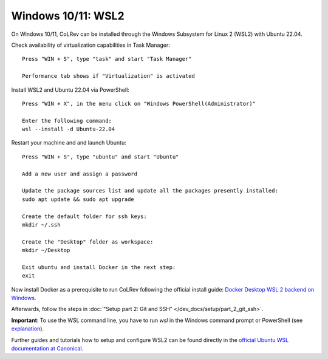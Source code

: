 Windows 10/11: WSL2
===================================================

On Windows 10/11, CoLRev can be installed through the Windows Subsystem for Linux 2 (WSL2) with Ubuntu 22.04.

Check availability of virtualization capabilities in Task Manager:

::

  Press "WIN + S", type "task" and start "Task Manager"

  Performance tab shows if "Virtualization" is activated

Install WSL2 and Ubuntu 22.04 via PowerShell:

::

  Press "WIN + X", in the menu click on "Windows PowerShell(Administrator)"

  Enter the following command:
  wsl --install -d Ubuntu-22.04

Restart your machine and and launch Ubuntu:

::

  Press "WIN + S", type "ubuntu" and start "Ubuntu"

  Add a new user and assign a password

  Update the package sources list and update all the packages presently installed:
  sudo apt update && sudo apt upgrade

  Create the default folder for ssh keys:
  mkdir ~/.ssh

  Create the "Desktop" folder as workspace:
  mkdir ~/Desktop

  Exit ubuntu and install Docker in the next step:
  exit

Now install Docker as a prerequisite to run CoLRev following the official install guide: `Docker Desktop WSL 2 backend on Windows <https://docs.docker.com/desktop/wsl>`__.

Afterwards, follow the steps in :doc:`"Setup part 2: Git and SSH" </dev_docs/setup/part_2_git_ssh>`.

**Important**: To use the WSL command line, you have to run `wsl` in the Windows command prompt or PowerShell (see `explanation <https://devblogs.microsoft.com/commandline/a-guide-to-invoking-wsl/>`__).

Further guides and tutorials how to setup and configure WSL2 can be found directly in the `official Ubuntu WSL documentation at Canonical. <https://canonical-ubuntu-wsl.readthedocs-hosted.com/en/latest/guides/install-ubuntu-wsl2/>`__
